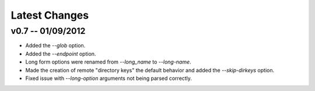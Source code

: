 Latest Changes
================================================================================


v0.7 -- 01/09/2012
--------------------------------------------------------------------------------

* Added the `--glob` option.
* Added the `--endpoint` option.
* Long form options were renamed from `--long_name` to `--long-name`.
* Made the creation of remote "directory keys" the default behavior and added
  the `--skip-dirkeys` option.
* Fixed issue with `--long-option` arguments not being parsed correctly.

